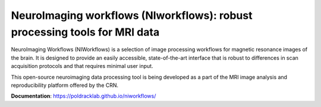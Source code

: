 NeuroImaging workflows (NIworkflows): robust processing tools for MRI data
==========================================================================

.. image:: https://circleci.com/gh/poldracklab/niworkflows/tree/master.svg?style=shield
  :target: https://circleci.com/gh/poldracklab/niworkflows/tree/master
  :alt: CI status

.. image:: https://travis-ci.org/poldracklab/niworkflows.svg?branch=master
  :target: https://travis-ci.org/poldracklab/niworkflows
  :alt: CI status

.. image:: https://codecov.io/gh/poldracklab/niworkflows/branch/master/graph/badge.svg
  :target: https://codecov.io/gh/poldracklab/niworkflows
  :alt: Test coverage

NeuroImaging Workflows (NIWorkflows) is a selection of image processing workflows
for magnetic resonance images of the brain. It is designed to provide an easily
accessible, state-of-the-art interface that is robust to differences in scan
acquisition protocols and that requires minimal user input.

This open-source neuroimaging data processing tool is being developed as a part of
the MRI image analysis and reproducibility platform offered by the CRN.

**Documentation**: https://poldracklab.github.io/niworkflows/
